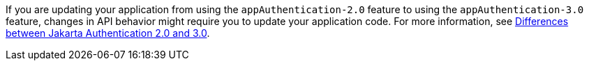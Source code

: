 If you are updating your application from using the `appAuthentication-2.0` feature to using the `appAuthentication-3.0` feature, changes in API behavior might require you to update your application code. For more information, see xref:ROOT:jakarta-ee10-diff.adoc#authn[Differences between Jakarta Authentication 2.0 and 3.0].
